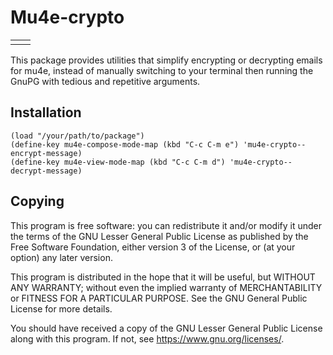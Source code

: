 * Mu4e-crypto
[[https://www.gnu.org/licenses/gpl-3.0][file:https://img.shields.io/badge/License-GPLv3-blue.svg]]

| [[https://sm.ms/image/Y1FzRZMJkNSXxEc][file:https://s2.loli.net/2023/12/18/Y1FzRZMJkNSXxEc.gif]] | [[https://sm.ms/image/6RVY1KvaEtk4rpg][file:https://s2.loli.net/2023/12/18/6RVY1KvaEtk4rpg.gif]] |

This package provides utilities that simplify encrypting or decrypting emails for mu4e, instead of manually switching to your terminal then running the GnuPG with tedious and repetitive arguments.
** Installation
#+BEGIN_SRC
(load "/your/path/to/package")
(define-key mu4e-compose-mode-map (kbd "C-c C-m e") 'mu4e-crypto--encrypt-message)
(define-key mu4e-view-mode-map (kbd "C-c C-m d") 'mu4e-crypto--decrypt-message)
#+END_SRC
** Copying
This program is free software: you can redistribute it and/or modify
it under the terms of the GNU Lesser General Public License as
published by the Free Software Foundation, either version 3 of the
License, or (at your option) any later version.

This program is distributed in the hope that it will be useful, but
WITHOUT ANY WARRANTY; without even the implied warranty of
MERCHANTABILITY or FITNESS FOR A PARTICULAR PURPOSE. See the GNU
General Public License for more details.

You should have received a copy of the GNU Lesser General Public License
along with this program. If not, see <https://www.gnu.org/licenses/>.
